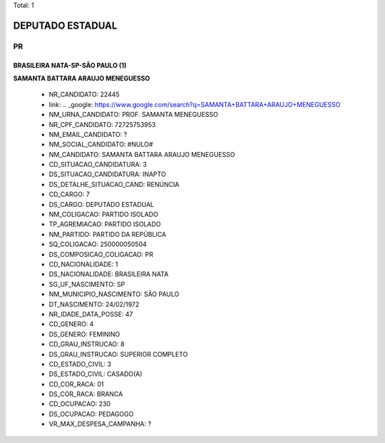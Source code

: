 Total: 1

DEPUTADO ESTADUAL
=================

PR
--

BRASILEIRA NATA-SP-SÃO PAULO (1)
................................

**SAMANTA BATTARA ARAUJO MENEGUESSO**

  - NR_CANDIDATO: 22445
  - link: .. _google: https://www.google.com/search?q=SAMANTA+BATTARA+ARAUJO+MENEGUESSO
  - NM_URNA_CANDIDATO: PROF. SAMANTA MENEGUESSO
  - NR_CPF_CANDIDATO: 72725753953
  - NM_EMAIL_CANDIDATO: ?
  - NM_SOCIAL_CANDIDATO: #NULO#
  - NM_CANDIDATO: SAMANTA BATTARA ARAUJO MENEGUESSO
  - CD_SITUACAO_CANDIDATURA: 3
  - DS_SITUACAO_CANDIDATURA: INAPTO
  - DS_DETALHE_SITUACAO_CAND: RENÚNCIA
  - CD_CARGO: 7
  - DS_CARGO: DEPUTADO ESTADUAL
  - NM_COLIGACAO: PARTIDO ISOLADO
  - TP_AGREMIACAO: PARTIDO ISOLADO
  - NM_PARTIDO: PARTIDO DA REPÚBLICA
  - SQ_COLIGACAO: 250000050504
  - DS_COMPOSICAO_COLIGACAO: PR
  - CD_NACIONALIDADE: 1
  - DS_NACIONALIDADE: BRASILEIRA NATA
  - SG_UF_NASCIMENTO: SP
  - NM_MUNICIPIO_NASCIMENTO: SÃO PAULO
  - DT_NASCIMENTO: 24/02/1972
  - NR_IDADE_DATA_POSSE: 47
  - CD_GENERO: 4
  - DS_GENERO: FEMININO
  - CD_GRAU_INSTRUCAO: 8
  - DS_GRAU_INSTRUCAO: SUPERIOR COMPLETO
  - CD_ESTADO_CIVIL: 3
  - DS_ESTADO_CIVIL: CASADO(A)
  - CD_COR_RACA: 01
  - DS_COR_RACA: BRANCA
  - CD_OCUPACAO: 230
  - DS_OCUPACAO: PEDAGOGO
  - VR_MAX_DESPESA_CAMPANHA: ?

